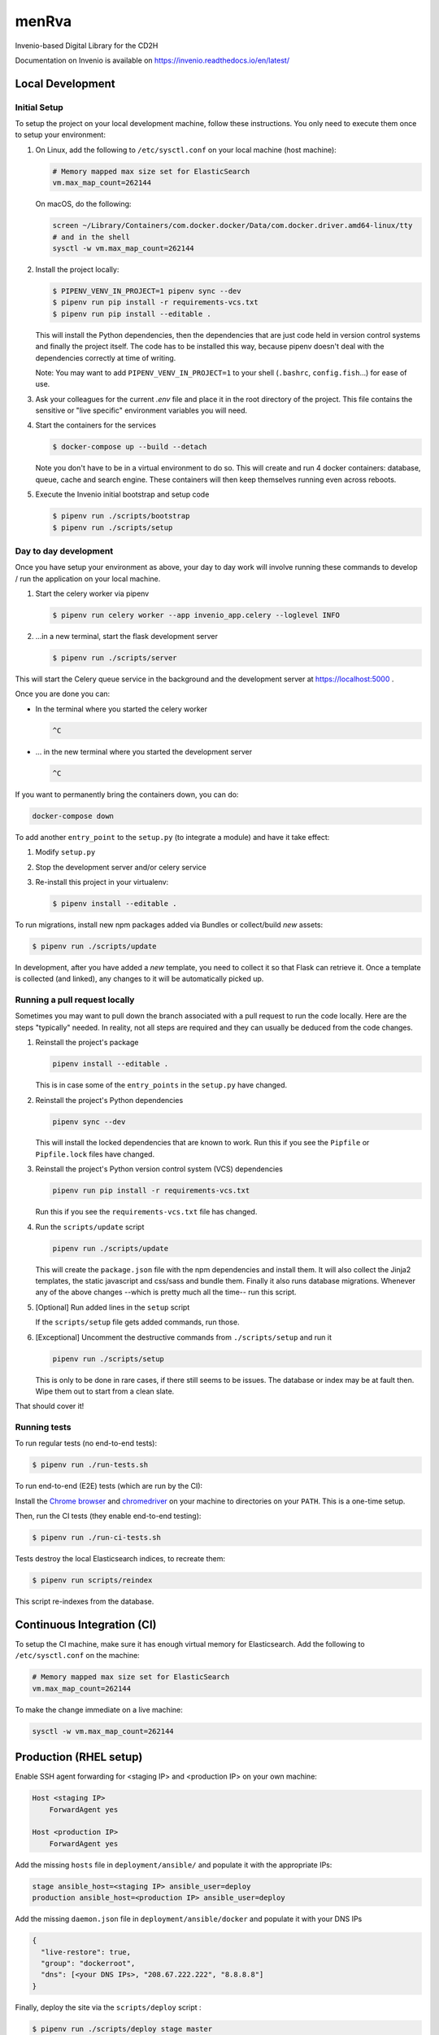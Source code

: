 ..
    Copyright (C) 2018 NU,FSM,GHSL.

    CD2H Repo Project is free software; you can redistribute it and/or modify it
    under the terms of the MIT License; see LICENSE file for more details.

===================
 menRva
===================

Invenio-based Digital Library for the CD2H

Documentation on Invenio is available on
https://invenio.readthedocs.io/en/latest/


Local Development
===================

Initial Setup
-------------

To setup the project on your local development machine, follow these
instructions. You only need to execute them once to setup your environment:

1.  On Linux, add the following to ``/etc/sysctl.conf`` on your local machine
    (host machine):

    .. code-block:: console

        # Memory mapped max size set for ElasticSearch
        vm.max_map_count=262144

    On macOS, do the following:

    .. code-block:: console

        screen ~/Library/Containers/com.docker.docker/Data/com.docker.driver.amd64-linux/tty
        # and in the shell
        sysctl -w vm.max_map_count=262144

2.  Install the project locally:

    .. code-block:: console

        $ PIPENV_VENV_IN_PROJECT=1 pipenv sync --dev
        $ pipenv run pip install -r requirements-vcs.txt
        $ pipenv run pip install --editable .

    This will install the Python dependencies, then the dependencies that are
    just code held in version control systems and finally the project
    itself. The code has to be installed this way, because pipenv
    doesn't deal with the dependencies correctly at time of writing.

    Note: You may want to add ``PIPENV_VENV_IN_PROJECT=1`` to your shell
    (``.bashrc``, ``config.fish``...) for ease of use.

3.  Ask your colleagues for the current `.env` file and place it in the root
    directory of the project. This file contains the sensitive or
    "live specific" environment variables you will need.

4.  Start the containers for the services

    .. code-block:: console

        $ docker-compose up --build --detach

    Note you don't have to be in a virtual environment to do so.
    This will create and run 4 docker containers: database, queue,
    cache and search engine. These containers will then
    keep themselves running even across reboots.

5.  Execute the Invenio initial bootstrap and setup code

    .. code-block:: console

        $ pipenv run ./scripts/bootstrap
        $ pipenv run ./scripts/setup


Day to day development
----------------------

Once you have setup your environment as above, your day to day work will
involve running these commands to develop / run the application on your local
machine.

1.  Start the celery worker via pipenv

    .. code-block:: console

        $ pipenv run celery worker --app invenio_app.celery --loglevel INFO

2.  ...in a new terminal, start the flask development server

    .. code-block:: console

        $ pipenv run ./scripts/server

This will start the Celery queue service in the background and the development
server at https://localhost:5000 .

Once you are done you can:

-   In the terminal where you started the celery worker

    .. code-block:: console

        ^C

-   ... in the new terminal where you started the development server

    .. code-block:: console

        ^C

If you want to permanently bring the containers down, you can do:

.. code-block:: console

    docker-compose down

To add another ``entry_point`` to the ``setup.py`` (to integrate a module) and
have it take effect:

1.  Modify ``setup.py``
2.  Stop the development server and/or celery service
3.  Re-install this project in your virtualenv:

    .. code-block:: console

        $ pipenv install --editable .

To run migrations, install new npm packages added via Bundles or collect/build
*new* assets:

.. code-block:: console

    $ pipenv run ./scripts/update

In development, after you have added a *new* template, you need to collect
it so that Flask can retrieve it. Once a template is collected (and linked),
any changes to it will be automatically picked up.

Running a pull request locally
------------------------------

Sometimes you may want to pull down the branch associated with a pull request
to run the code locally. Here are the steps "typically" needed. In reality,
not all steps are required and they can usually be deduced from the
code changes.

1.  Reinstall the project's package

    .. code-block:: console

        pipenv install --editable .

    This is in case some of the ``entry_points`` in the ``setup.py`` have changed.

2.  Reinstall the project's Python dependencies

    .. code-block:: console

        pipenv sync --dev

    This will install the locked dependencies that are known to work. Run this
    if you see the ``Pipfile`` or ``Pipfile.lock`` files have changed.

3.  Reinstall the project's Python version control system (VCS) dependencies

    .. code-block:: console

        pipenv run pip install -r requirements-vcs.txt

    Run this if you see the ``requirements-vcs.txt`` file has changed.

4.  Run the ``scripts/update`` script

    .. code-block:: console

        pipenv run ./scripts/update

    This will create the ``package.json`` file with the npm dependencies and
    install them. It will also collect the Jinja2 templates, the static
    javascript and css/sass and bundle them. Finally it also runs database
    migrations. Whenever any of the above changes --which is pretty much all
    the time-- run this script.

5.  [Optional] Run added lines in the ``setup`` script

    If the ``scripts/setup`` file gets added commands, run those.

6.  [Exceptional] Uncomment the destructive commands from ``./scripts/setup``
    and run it

    .. code-block:: console

        pipenv run ./scripts/setup

    This is only to be done in rare cases, if there still seems to be issues.
    The database or index may be at fault then. Wipe them out to start from a
    clean slate.

That should cover it!

Running tests
-------------

To run regular tests (no end-to-end tests):

.. code-block:: console

    $ pipenv run ./run-tests.sh

To run end-to-end (E2E) tests (which are run by the CI):

Install the `Chrome browser <https://www.google.com/chrome/>`_ and
`chromedriver <https://chromedriver.storage.googleapis.com/2.40/chromedriver_linux64.zip>`_
on your machine to directories on your ``PATH``. This is a one-time setup.

Then, run the CI tests (they enable end-to-end testing):

.. code-block:: console

    $ pipenv run ./run-ci-tests.sh

Tests destroy the local Elasticsearch indices, to recreate them:

.. code-block:: console

    $ pipenv run scripts/reindex

This script re-indexes from the database.

Continuous Integration (CI)
===========================

To setup the CI machine, make sure it has enough virtual memory
for Elasticsearch. Add the following to ``/etc/sysctl.conf`` on the machine:

.. code-block:: console

    # Memory mapped max size set for ElasticSearch
    vm.max_map_count=262144

To make the change immediate on a live machine:

.. code-block:: console

    sysctl -w vm.max_map_count=262144


Production (RHEL setup)
=======================

Enable SSH agent forwarding for <staging IP> and <production IP> on
your own machine:

.. code-block:: console

    Host <staging IP>
        ForwardAgent yes

    Host <production IP>
        ForwardAgent yes

Add the missing ``hosts`` file in ``deployment/ansible/`` and populate it with
the appropriate IPs:

.. code-block:: console

    stage ansible_host=<staging IP> ansible_user=deploy
    production ansible_host=<production IP> ansible_user=deploy

Add the missing ``daemon.json`` file in ``deployment/ansible/docker``
and populate it with your DNS IPs

.. code-block:: console

    {
      "live-restore": true,
      "group": "dockerroot",
      "dns": [<your DNS IPs>, "208.67.222.222", "8.8.8.8"]
    }

Finally, deploy the site via the ``scripts/deploy`` script :

.. code-block:: console

    $ pipenv run ./scripts/deploy stage master
    # For another <host> and <branch>
    $ pipenv run ./scripts/deploy <host> <branch>


Subsequent Deployments (updates)
--------------------------------

TODO: Automate updates

1.  ssh into production machine
2.  Run update script:

    .. code-block:: console

        docker exec -it cd2h-repo-project_web-ui_1 /bin/bash
        ./scripts/update

    This script should:

    * run DB migrations
    * run indexing updates
    * install missing requirements
